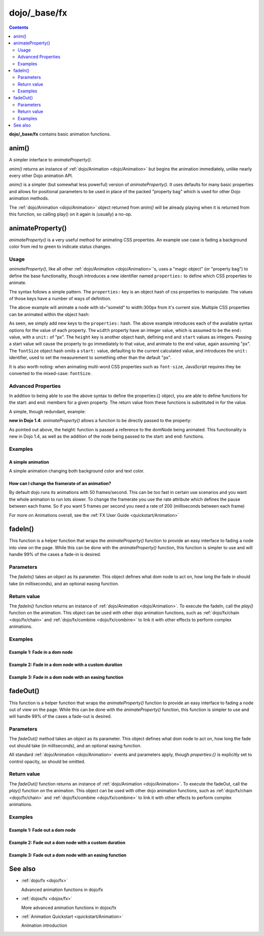 .. _dojo/_base/fx:

=============
dojo/_base/fx
=============

.. contents ::
    :depth: 2

**dojo/_base/fx** contains basic animation functions.

anim()
======
A simpler interface to `animateProperty()`.

`anim()` returns an instance of :ref:`dojo/Animation <dojo/Animation>` but begins the animation immediately, unlike nearly every other Dojo animation API.

`anim()` is a simpler (but somewhat less powerful) version of `animateProperty()`. It uses defaults for many basic properties and allows for positional parameters to be used in place of the packed "property bag" which is used for other Dojo animation methods.

The :ref:`dojo/Animation <dojo/Animation>` object returned from `anim()` will be already playing when it is returned from this function, so calling play() on it again is (usually) a no-op.


.. js ::

   require(['dojo/_base/fx'], function(fx){
     fx.anim(node, properties, duration, easing, onEnd, delay);
   });

animateProperty()
=================
`animateProperty()` is a very useful method for animating CSS properties. An example use case is fading a background color from red to green to indicate status changes.

Usage
-----

`animateProperty()`, like all other :ref:`dojo/Animation <dojo/Animation>`'s, uses a "magic object" (or "property bag") to define the base functionality, though introduces a new identifier named ``properties:`` to define which CSS properties to animate.

The syntax follows a simple pattern. The ``properties:`` key is an object hash of css properties to manipulate. The values of those keys have a number of ways of definition.

.. js ::

   require(["dojo/_base/fx"], function(fx){
     fx.animateProperty({
      node:"someId",
      properties: {
        width: 300
      }
    }).play();
   });


The above example will animate a node with id="someId" to width:300px from it's current size. Multiple CSS properties can be animated within the object hash:

.. js ::

  require(["dojo/_base/fx"], function(fx){
    fx.animateProperty({
    node:"someId",
    properties: {
        width: 300,
        height: { end: 400, start:100 },
        fontSize: { end:14, units:"pt" } // beware of stray comma's
    }
   }).play();
  });


As seen, we simply add new keys to the ``properties:`` hash. The above example introduces each of the available syntax options for the value of each property. The ``width`` property have an integer value, which is assumed to be the ``end:`` value, with a ``unit:`` of "px". The ``height`` key is another object hash, defining ``end`` and ``start`` values as integers. Passing a start value will cause the property to go immediately to that value, and animate to the end value, again assuming "px". The ``fontSize`` object hash omits a ``start:`` value, defaulting to the current calculated value, and introduces the ``unit:`` identifier, used to set the measurement to something other than the default "px".

It is also worth noting: when animating multi-word CSS properties such as ``font-size``, JavaScript requires they be converted to the mixed-case: ``fontSize``.

Advanced Properties
-------------------

In addition to being able to use the above syntax to define the properties:{} object, you are able to define functions for the start: and end: members for a given property. The return value from these functions is substituted in for the value.

A simple, though redundant, example:

.. js ::

  require(["dojo/dom-geometry", "dojo/_base/fx"], function(domGeometry, fx){
    fx.animateProperty({
        node:"someNode",
        properties:{
            width:{
                start:function(){
                    // calculate the width before being play'd
                    return domGeometry.marginBox("someNode").w / 2;
                },
                end:function(){
                    return 600;
                }
            }
        }
    }).play();
  });

**new in Dojo 1.4**: `animateProperty()` allows a function to be directly passed to the property:

.. js ::

  require(["dojo/dom-geometry", "dojo/_base/fx"], function(domGeometry, fx){
    fx.animateProperty({
       node:"someNode",
       properties:{
         height: function(node){
           // notice 'node' being passed. Also new in Dojo 1.4
           // can return any animateProperty syntax:
           // return { start:5, end:2 };
           // return 100;
           // return { end:50, units:"pt" }

           // make this node 3x it's current height
           return domGeometry.marginBox(node).h * 3

         }
      }
    }).play();
  });


As pointed out above, the height: function is passed a reference to the domNode being animated. This functionality is new in Dojo 1.4, as well as the addition of the node being passed to the start: and end: functions.

Examples
--------

A simple animation
~~~~~~~~~~~~~~~~~~

A simple animation changing both background color and text color.

.. code-example ::

  .. js ::

      require(["dojo/dom", "dojo/_base/fx"], function(dom, fx){
        statusOk = function(){
          fx.animateProperty({
            node: dom.byId("statusCode"), duration: 500,
            properties: {
              backgroundColor: { start: "red", end: "green" },
              color: { start: "black", end: "white" },
            },
            onEnd: function(){
              dom.byId("statusCode").innerHTML = "Granted";
            }
          }).play();
        };
      });

  .. html ::

      <p><button onclick="statusOk();">Grant access</button></p>
      <div id="statusCode">Denied</div>

  .. css ::

      #statusCode {
          padding: 5px;
          border: 1px solid #000;
          background: red;
          text-align: center;
          width: 100px;
      }

How can I change the framerate of an animation?
~~~~~~~~~~~~~~~~~~~~~~~~~~~~~~~~~~~~~~~~~~~~~~~

By default dojo runs its animations with 50 frames/second. This can be too fast in certain use scenarios and you want the whole animation to run lots slower.
To change the framerate you use the rate attribute which defines the pause between each frame. So if you want 5 frames per second you need a rate of 200 (milliseconds between each frame)

.. code-example ::

  .. js ::

      require(["dojo/dom", "dojo/_base/fx"], function(dom, fx){
        animateSlow = function(){
          fx.animateProperty({
            node: dom.byId("animateProperty"), duration: 10000,
            properties: {
              fontSize: { start: "12", end: "30" }
            },
            rate: 1000
          }).play();
        };

        animateDefault = function(){
          fx.animateProperty({
            node: dom.byId("animateProperty"), duration: 10000,
            properties: {
              fontSize: { start: "12", end: "30" }
            }
          }).play();
        };
      });

  .. html ::

     <p>
         <button onclick="animateDefault();">Animate (default fps)</button>
         <button onclick="animateSlow();">Animate (1 fps)</button>
     </p>
     <div id="animateProperty">This will be animated</div>

For more on Animations overall, see the :ref:`FX User Guide <quickstart/Animation>`

fadeIn()
========
This function is a helper function that wraps the `animateProperty()` function to provide an easy interface to fading a node into view on the page.  While this can be done with the `animateProperty()` function, this function is simpler to use and will handle 99% of the cases a fade-in is desired.

Parameters
----------

The `fadeIn()` takes an object as its parameter.  This object defines what dom node to act on, how long the fade in should take (in milliseconds), and an optional easing function.


Return value
------------

The `fadeIn()` function returns an instance of :ref:`dojo/Animation <dojo/Animation>`.  To execute the fadeIn, call the *play()* function on the animation.  This object can be used with other dojo animation functions, such as :ref:`dojo/fx/chain <dojo/fx/chain>` and :ref:`dojo/fx/combine <dojo/fx/combine>` to link it with other effects to perform complex animations.

Examples
--------

Example 1:  Fade in a dom node
~~~~~~~~~~~~~~~~~~~~~~~~~~~~~~

.. code-example ::

  .. js ::

      require(["dojo/dom", "dojo/_base/fx", "dojo/on", "dojo/dom-style", "dojo/domReady!"],
      function(dom, fx, on, style){
         // Style the dom node to opacity 0;
         style.set("basicFadeNode", "opacity", "0");

         // Function linked to the button to trigger the fade.
         function fadeIt(){
            style.set("basicFadeNode", "opacity", "0");
            var fadeArgs = {
              node: "basicFadeNode"
            };
            fx.fadeIn(fadeArgs).play();
         }
         on(dom.byId("basicFadeButton"), "click", fadeIt);
      });

  .. html ::

    <button id="basicFadeButton">Fade It In!</button>
    <div id="basicFadeNode" style="width: 100px; height: 100px; background-color: red;"></div>


Example 2:  Fade in a dom node with a custom duration
~~~~~~~~~~~~~~~~~~~~~~~~~~~~~~~~~~~~~~~~~~~~~~~~~~~~~

.. code-example ::

  .. js ::

      require(["dojo/dom", "dojo/_base/fx", "dojo/on", "dojo/dom-style", "dojo/domReady!"],
      function(dom, fx, on, style){
         // Style the dom node to opacity 0;
         style.set("basicFadeNode2", "opacity", "0");

         // Function linked to the button to trigger the fade.
         function fadeIt(){
            style.set("basicFadeNode2", "opacity", "0");
            var fadeArgs = {
              node: "basicFadeNode2",
              duration: 5000,
            };
            fx.fadeIn(fadeArgs).play();
         }
         on(dom.byId("basicFadeButton2"), "click", fadeIt);
      });

  .. html ::

    <button id="basicFadeButton2">Fade It In Slow!</button>
    <div id="basicFadeNode2" style="width: 100px; height: 100px; background-color: red;"></div>



Example 3:  Fade in a dom node with an easing function
~~~~~~~~~~~~~~~~~~~~~~~~~~~~~~~~~~~~~~~~~~~~~~~~~~~~~~

.. code-example ::

  .. js ::

      require(["dojo/dom", "dojo/fx/easing", "dojo/_base/fx", "dojo/on", "dojo/dom-style", "dojo/domReady!"],
      function(dom, easing, fx, on, style){
         // Style the dom node to opacity 0;
         style.set("basicFadeNode3", "opacity", "0");

         // Function linked to the button to trigger the fade.
         function fadeIt(){
            style.set("basicFadeNode3", "opacity", "0");
            var fadeArgs = {
              node: "basicFadeNode3",
              duration: 8000,
              easing: easing.expoOut
            };
            fx.fadeIn(fadeArgs).play();
         }
         on(dom.byId("basicFadeButton3"), "click", fadeIt);
      });

  .. html ::

    <button id="basicFadeButton3">Fade It In Slow with Expo Easing!</button>
    <div id="basicFadeNode3" style="width: 100px; height: 100px; background-color: red;"></div>


fadeOut()
=========
This function is a helper function that wraps the `animateProperty()` function to provide an easy interface to fading a node out of view on the page.  While this can be done with the `animateProperty()` function, this function is simpler to use and will handle 99% of the cases a fade-out is desired.

Parameters
----------

The `fadeOut()` method takes an object as its parameter.  This object defines what dom node to act on, how long the fade out should take (in milliseconds), and an optional easing function.

All standard :ref:`dojo/Animation <dojo/Animation>` events and parameters apply, though *properties:{}* is explicitly set to control opacity, so should be omitted.

Return value
------------

The `fadeOut()` function returns an instance of :ref:`dojo/Animation <dojo/Animation>`.  To execute the fadeOut, call the *play()* function on the animation.  This object can be used with other dojo animation functions, such as :ref:`dojo/fx/chain <dojo/fx/chain>` and :ref:`dojo/fx/combine <dojo/fx/combine>` to link it with other effects to perform complex animations.

Examples
--------

Example 1:  Fade out a dom node
~~~~~~~~~~~~~~~~~~~~~~~~~~~~~~~

.. code-example ::

  .. js ::

      require(["dojo/dom", "dojo/_base/fx", "dojo/on", "dojo/dom-style", "dojo/domReady!"],
      function(dom, fx, on, style){
         // Function linked to the button to trigger the fade.
         function fadeIt(){
            style.set("basicFadeNode", "opacity", "1");
            var fadeArgs = {
              node: "basicFadeNode"
            };
            fx.fadeOut(fadeArgs).play();
         }
         on(dom.byId("basicFadeButton"), "click", fadeIt);
      });

  .. html ::

    <button id="basicFadeButton">Fade It Out!</button>
    <div id="basicFadeNode" style="width: 100px; height: 100px; background-color: red;"></div>


Example 2:  Fade out a dom node with a custom duration
~~~~~~~~~~~~~~~~~~~~~~~~~~~~~~~~~~~~~~~~~~~~~~~~~~~~~~

.. code-example ::

  .. js ::

      require(["dojo/dom", "dojo/_base/fx", "dojo/on", "dojo/dom-style", "dojo/domReady!"],
      function(dom, fx, on, style){
         // Function linked to the button to trigger the fade.
         function fadeIt(){
            style.set("basicFadeNode2", "opacity", "1");
            var fadeArgs = {
              node: "basicFadeNode2",
              duration: 5000,
            };
            fx.fadeOut(fadeArgs).play();
         }
         on(dom.byId("basicFadeButton2"), "click", fadeIt);
      });

  .. html ::

    <button id="basicFadeButton2">Fade It Out Slow!</button>
    <div id="basicFadeNode2" style="width: 100px; height: 100px; background-color: red;"></div>



Example 3:  Fade out a dom node with an easing function
~~~~~~~~~~~~~~~~~~~~~~~~~~~~~~~~~~~~~~~~~~~~~~~~~~~~~~~

.. code-example ::

  .. js ::

      require(["dojo/dom", "dojo/fx/easing", "dojo/_base/fx", "dojo/on", "dojo/dom-style", "dojo/domReady!"],
      function(dom, easing, fx, on, style){
         // Function linked to the button to trigger the fade.
         function fadeIt(){
            style.set("basicFadeNode3", "opacity", "1");
            var fadeArgs = {
              node: "basicFadeNode3",
              duration: 10000,
              easing: easing.expoOut
            };
            fx.fadeOut(fadeArgs).play();
         }
         on(dom.byId("basicFadeButton3"), "click", fadeIt);
      });


  .. html ::

    <button id="basicFadeButton3">Fade It Out Slow with Expo Easing!</button>
    <div id="basicFadeNode3" style="width: 100px; height: 100px; background-color: red;"></div>


See also
========

* :ref:`dojo/fx <dojo/fx>`

  Advanced animation functions in dojo/fx

* :ref:`dojox/fx <dojox/fx>`

  More advanced animation functions in dojox/fx

* :ref:`Animation Quickstart <quickstart/Animation>`

  Animation introduction